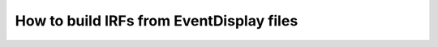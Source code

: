 .. _EventDisplay:

=========================================
How to build IRFs from EventDisplay files
=========================================
